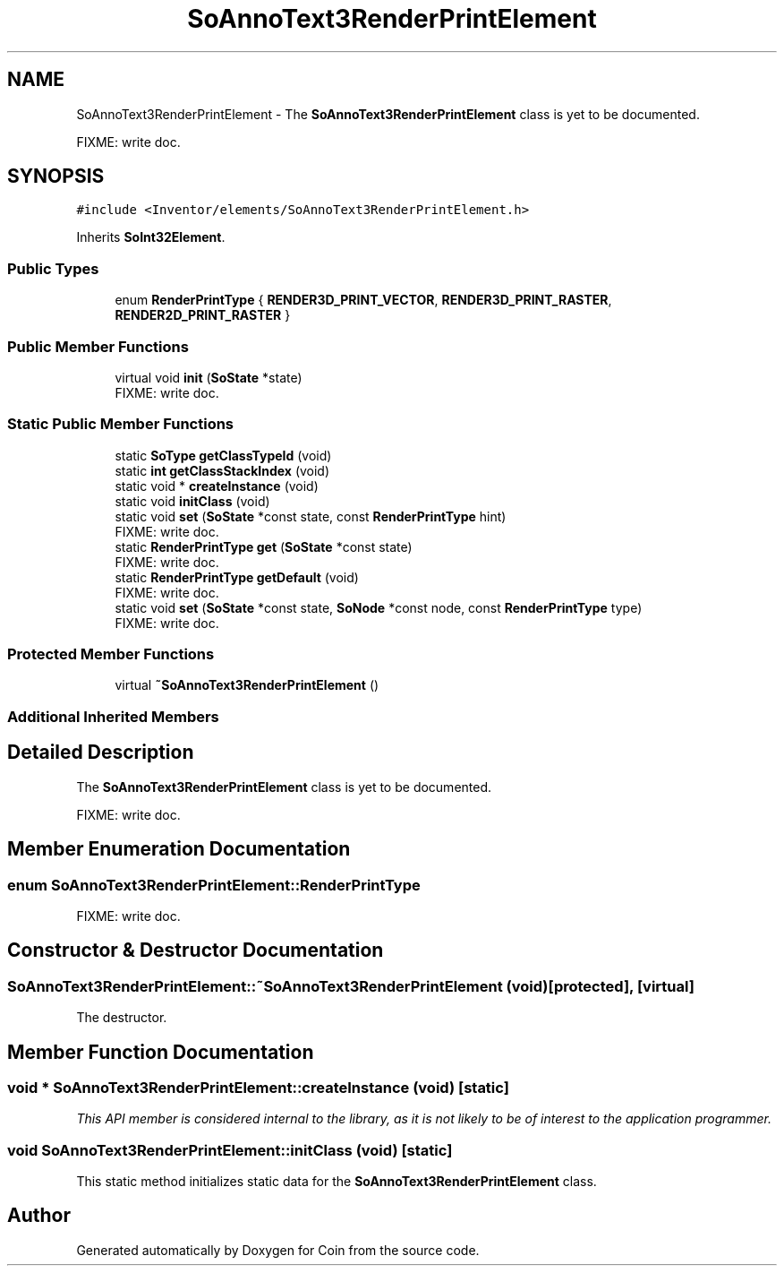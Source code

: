 .TH "SoAnnoText3RenderPrintElement" 3 "Sun May 28 2017" "Version 4.0.0a" "Coin" \" -*- nroff -*-
.ad l
.nh
.SH NAME
SoAnnoText3RenderPrintElement \- The \fBSoAnnoText3RenderPrintElement\fP class is yet to be documented\&.
.PP
FIXME: write doc\&.  

.SH SYNOPSIS
.br
.PP
.PP
\fC#include <Inventor/elements/SoAnnoText3RenderPrintElement\&.h>\fP
.PP
Inherits \fBSoInt32Element\fP\&.
.SS "Public Types"

.in +1c
.ti -1c
.RI "enum \fBRenderPrintType\fP { \fBRENDER3D_PRINT_VECTOR\fP, \fBRENDER3D_PRINT_RASTER\fP, \fBRENDER2D_PRINT_RASTER\fP }"
.br
.in -1c
.SS "Public Member Functions"

.in +1c
.ti -1c
.RI "virtual void \fBinit\fP (\fBSoState\fP *state)"
.br
.RI "FIXME: write doc\&. "
.in -1c
.SS "Static Public Member Functions"

.in +1c
.ti -1c
.RI "static \fBSoType\fP \fBgetClassTypeId\fP (void)"
.br
.ti -1c
.RI "static \fBint\fP \fBgetClassStackIndex\fP (void)"
.br
.ti -1c
.RI "static void * \fBcreateInstance\fP (void)"
.br
.ti -1c
.RI "static void \fBinitClass\fP (void)"
.br
.ti -1c
.RI "static void \fBset\fP (\fBSoState\fP *const state, const \fBRenderPrintType\fP hint)"
.br
.RI "FIXME: write doc\&. "
.ti -1c
.RI "static \fBRenderPrintType\fP \fBget\fP (\fBSoState\fP *const state)"
.br
.RI "FIXME: write doc\&. "
.ti -1c
.RI "static \fBRenderPrintType\fP \fBgetDefault\fP (void)"
.br
.RI "FIXME: write doc\&. "
.ti -1c
.RI "static void \fBset\fP (\fBSoState\fP *const state, \fBSoNode\fP *const node, const \fBRenderPrintType\fP type)"
.br
.RI "FIXME: write doc\&. "
.in -1c
.SS "Protected Member Functions"

.in +1c
.ti -1c
.RI "virtual \fB~SoAnnoText3RenderPrintElement\fP ()"
.br
.in -1c
.SS "Additional Inherited Members"
.SH "Detailed Description"
.PP 
The \fBSoAnnoText3RenderPrintElement\fP class is yet to be documented\&.
.PP
FIXME: write doc\&. 
.SH "Member Enumeration Documentation"
.PP 
.SS "enum \fBSoAnnoText3RenderPrintElement::RenderPrintType\fP"
FIXME: write doc\&. 
.SH "Constructor & Destructor Documentation"
.PP 
.SS "SoAnnoText3RenderPrintElement::~SoAnnoText3RenderPrintElement (void)\fC [protected]\fP, \fC [virtual]\fP"
The destructor\&. 
.SH "Member Function Documentation"
.PP 
.SS "void * SoAnnoText3RenderPrintElement::createInstance (void)\fC [static]\fP"
\fIThis API member is considered internal to the library, as it is not likely to be of interest to the application programmer\&.\fP 
.SS "void SoAnnoText3RenderPrintElement::initClass (void)\fC [static]\fP"
This static method initializes static data for the \fBSoAnnoText3RenderPrintElement\fP class\&. 

.SH "Author"
.PP 
Generated automatically by Doxygen for Coin from the source code\&.
